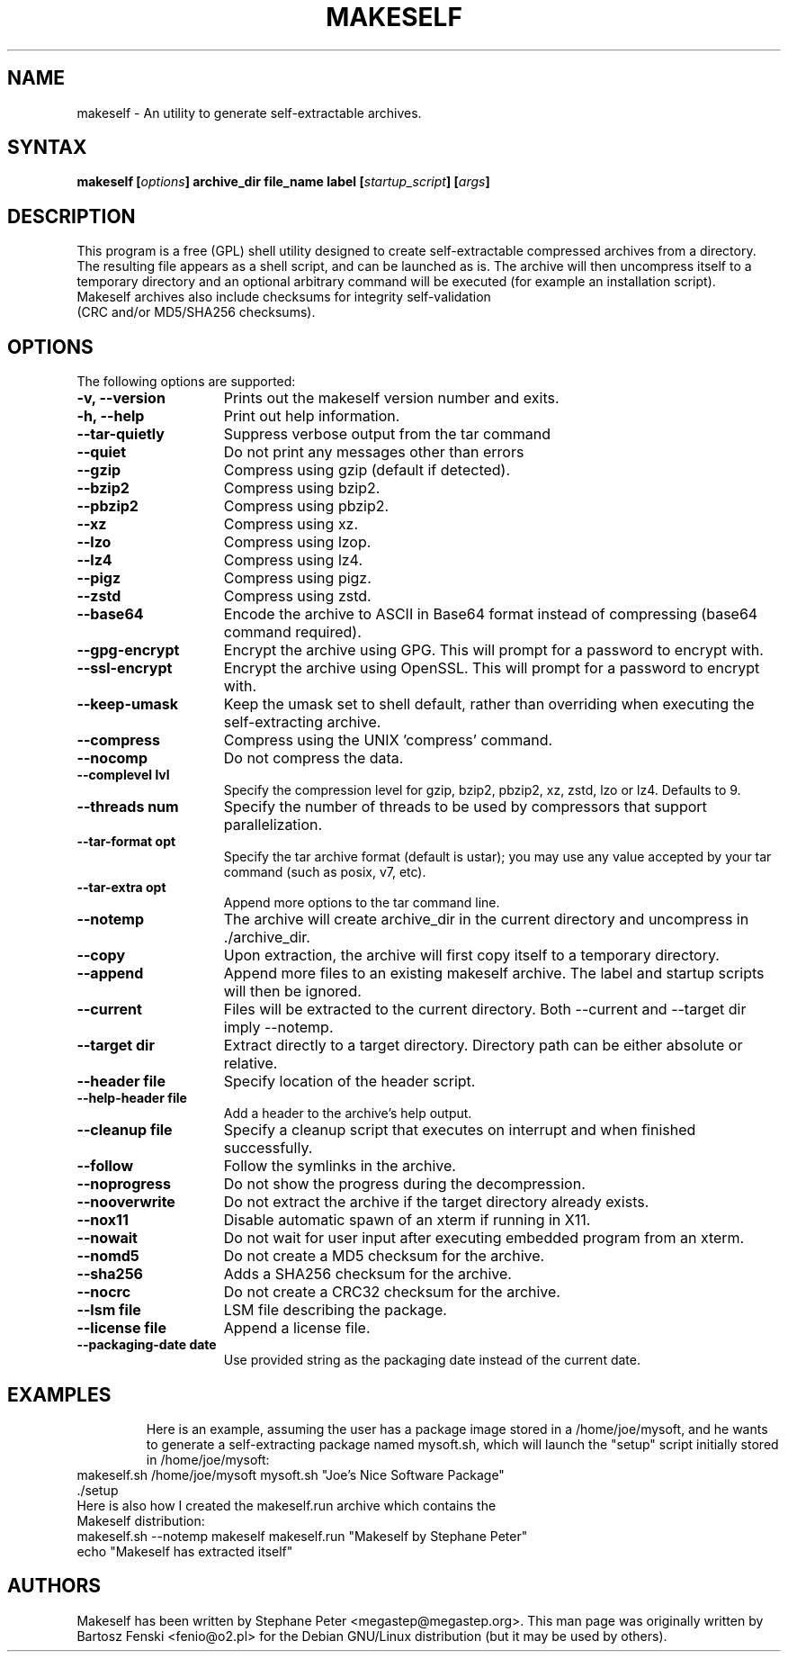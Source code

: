 .TH "MAKESELF" "1" "2.5.0"
.SH "NAME"
makeself \- An utility to generate self-extractable archives.
.SH "SYNTAX"
.B makeself [\fIoptions\fP] archive_dir file_name label
.B [\fIstartup_script\fP] [\fIargs\fP]
.SH "DESCRIPTION"
This program is a free (GPL) shell utility designed to create self-extractable
compressed archives from a directory. The resulting file appears as a shell script, and can be launched as is. The archive
will then uncompress itself to a temporary directory and an optional arbitrary
command will be executed (for example an installation script). 
.TP
Makeself archives also include checksums for integrity self-validation (CRC and/or MD5/SHA256 checksums).
.SH "OPTIONS"
The following options are supported:
.TP 15
.B -v, --version
Prints out the makeself version number and exits.
.TP
.B -h, --help
Print out help information.
.TP
.B --tar-quietly
Suppress verbose output from the tar command
.TP
.B --quiet
Do not print any messages other than errors
.TP
.B --gzip
Compress using gzip (default if detected).
.TP
.B --bzip2
Compress using bzip2.
.TP
.B --pbzip2
Compress using pbzip2.
.TP
.B --xz
Compress using xz.
.TP
.B --lzo
Compress using lzop.
.TP
.B --lz4
Compress using lz4.
.TP
.B --pigz
Compress using pigz.
.TP
.B --zstd
Compress using zstd.
.TP
.B --base64
Encode the archive to ASCII in Base64 format instead of compressing (base64 command required).
.TP
.B --gpg-encrypt
Encrypt the archive using GPG. This will prompt for a password to encrypt with.
.TP
.B --ssl-encrypt
Encrypt the archive using OpenSSL. This will prompt for a password to encrypt with.
.TP
.B --keep-umask
Keep the umask set to shell default, rather than overriding when executing the self-extracting archive.
.TP
.B --compress
Compress using the UNIX 'compress' command.
.TP
.B --nocomp
Do not compress the data.
.TP
.B --complevel lvl
Specify the compression level for gzip, bzip2, pbzip2, xz, zstd, lzo or lz4. Defaults to 9.
.TP
.B --threads num
Specify the number of threads to be used by compressors that support parallelization.
.TP
.B --tar-format opt
 Specify the tar archive format (default is ustar); you may use any value accepted by your tar command (such as posix, v7, etc).
.TP
.B --tar-extra opt
Append more options to the tar command line.
.TP
.B --notemp
The archive will create archive_dir in the current directory and
uncompress in ./archive_dir.
.TP
.B --copy
Upon extraction, the archive will first copy itself to a temporary directory.
.TP
.B --append
Append more files to an existing makeself archive. The label and startup scripts will then be ignored.
.TP
.B --current
Files will be extracted to the current directory. Both --current and --target dir imply --notemp.
.TP
.B --target dir
Extract directly to a target directory. Directory path can be either absolute or relative.
.TP
.B --header file
Specify location of the header script.
.TP
.B --help-header file
Add a header to the archive's help output.
.TP
.B --cleanup file
Specify a cleanup script that executes on interrupt and when finished successfully.
.TP
.B --follow
Follow the symlinks in the archive.
.TP
.B --noprogress
Do not show the progress during the decompression.
.TP
.B --nooverwrite
Do not extract the archive if the target directory already exists.
.TP
.B --nox11
Disable automatic spawn of an xterm if running in X11.
.TP
.B --nowait
Do not wait for user input after executing embedded program from an xterm.
.TP
.B --nomd5
Do not create a MD5 checksum for the archive.
.TP
.B --sha256
Adds a SHA256 checksum for the archive.
.TP
.B --nocrc
Do not create a CRC32 checksum for the archive.
.TP
.B --lsm file
LSM file describing the package.
.TP
.B --license file
Append a license file.
.TP
.B --packaging-date date
Use provided string as the packaging date instead of the current date.
.TP
.SH "EXAMPLES"
Here is an example, assuming the user has a package image stored in a /home/joe/mysoft,
and he wants to generate a self-extracting package named mysoft.sh, which will launch
the "setup" script initially stored in /home/joe/mysoft:
.TP
makeself.sh /home/joe/mysoft mysoft.sh "Joe's Nice Software Package" ./setup
.TP
Here is also how I created the makeself.run archive which contains the Makeself distribution:
.TP
makeself.sh --notemp makeself makeself.run "Makeself by Stephane Peter" echo "Makeself has extracted itself"
.SH "AUTHORS"
Makeself has been written by Stephane Peter <megastep@megastep.org>.
.BR
This man page was originally written by Bartosz Fenski <fenio@o2.pl> for the
Debian GNU/Linux distribution (but it may be used by others).
